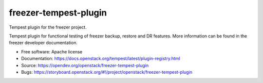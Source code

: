 ======================
freezer-tempest-plugin
======================

Tempest plugin for the freezer project.

Tempest plugin for functional testing of freezer backup, restore and DR features.
More information can be found in the freezer developer documentation.

* Free software: Apache license
* Documentation: https://docs.openstack.org/tempest/latest/plugin-registry.html
* Source: https://opendev.org/openstack/freezer-tempest-plugin
* Bugs: https://storyboard.openstack.org/#!/project/openstack/freezer-tempest-plugin



